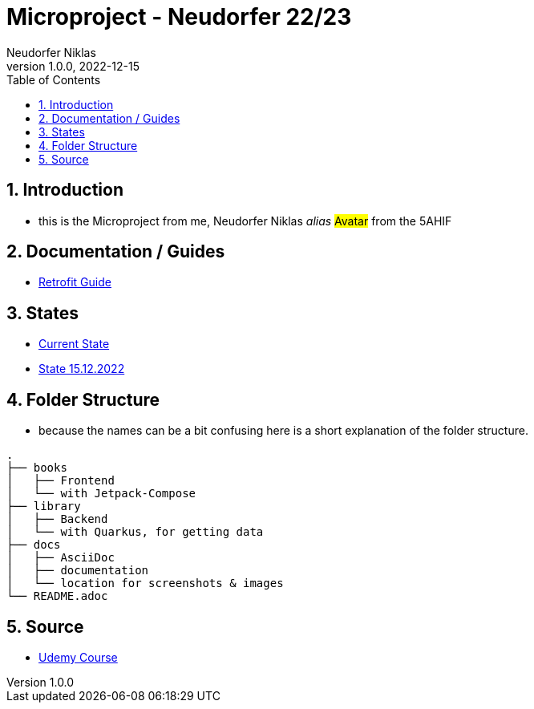 = Microproject - Neudorfer 22/23
Neudorfer Niklas
1.0.0, 2022-12-15
ifndef::imagesdir[:imagesdir: .]
//:toc-placement!:
:sourcedir: .
:icons: font
:sectnums:
:toc: left

//Need this blank line after ifdef, don't know why...
ifdef::backend-html5[]

// print the toc here (not at the default position)
//toc::[]

== Introduction

* this is the Microproject from me, Neudorfer Niklas _alias_ #Avatar# from the 5AHIF

== Documentation / Guides

* link:guides/retrofit.adoc[Retrofit Guide]

== States

* link:states/state_15_12_2022.adoc[Current State]

* link:states/state_25_11_2022.adoc[State 15.12.2022]

== Folder Structure

* because the names can be a bit confusing here is a short explanation of the folder structure.

[source]
-----
.
├── books
│   ├── Frontend
│   └── with Jetpack-Compose
├── library
│   ├── Backend
│   └── with Quarkus, for getting data
├── docs
│   ├── AsciiDoc
│   ├── documentation
│   └── location for screenshots & images
└── README.adoc
-----

== Source

* https://www.udemy.com/course/to-do-app-with-jetpack-compose-mvvm-android-development/learn/lecture/27993710#overview[Udemy Course]